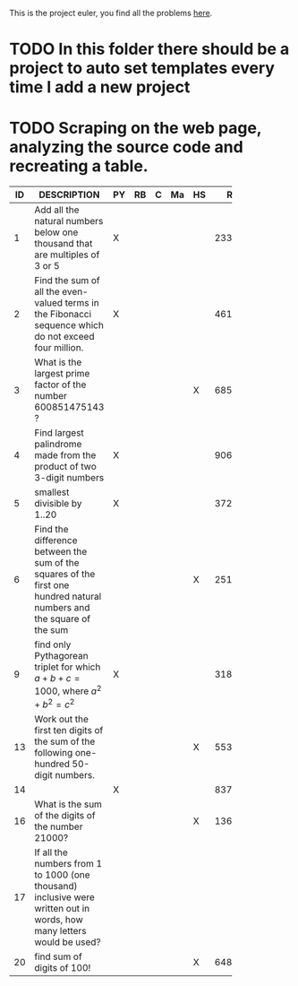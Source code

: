 This is the project euler, you find all the problems [[http://projecteuler.net/index.php%3Fsection%3Dproblems][here]].
* TODO In this folder there should be a project to auto set templates every time I add a new project

* TODO Scraping on the web page, analyzing the source code and recreating a table.

 | ID | DESCRIPTION                    | PY | RB | C | Ma | HS |     RESULT | SUBMITTED |
 |----+--------------------------------+----+----+---+----+----+------------+-----------|
 |    | <30>                           |    |    |   |    |    |            |           |
 |  1 | Add all the natural numbers below one thousand that are multiples of 3 or 5 | X  |    |   |    |    |     233168 | Y         |
 |  2 | Find the sum of all the even-valued terms in the Fibonacci sequence which do not exceed four million. | X  |    |   |    |    |    4613732 | Y         |
 |  3 | What is the largest prime factor of the number 600851475143 ? |    |    |   |    | X  |       6857 | Y         |
 |  4 | Find largest palindrome made from the product of two 3-digit numbers | X  |    |   |    |    |     906609 | Y         |
 |  5 | smallest divisible by 1..20    | X  |    |   |    |    | 3724680960 |           |
 |  6 | Find the difference between the sum of the squares of the first one hundred natural numbers and the square of the sum |    |    |   |    | X  |   25164150 | Y         |
 |  9 | find only Pythagorean triplet for which $a + b + c = 1000$, where $a^2+b^2=c^2$ | X  |    |   |    |    |   31875000 | Y         |
 | 13 | Work out the first ten digits of the sum of the following one-hundred 50-digit numbers. |    |    |   |    | X  | 5537376230 | Y         |
 | 14 |                                | X  |    |   |    |    |     837799 | Y         |
 | 16 | What is the sum of the digits of the number 21000? |    |    |   |    | X  |       1366 | Y         |
 | 17 | If all the numbers from 1 to 1000 (one thousand) inclusive were written out in words, how many letters would be used? |    |    |   |    |    |            |           |
 | 20 | find sum of digits of 100!     |    |    |   |    | X  |        648 | Y         |
  #+TBLFM: 


